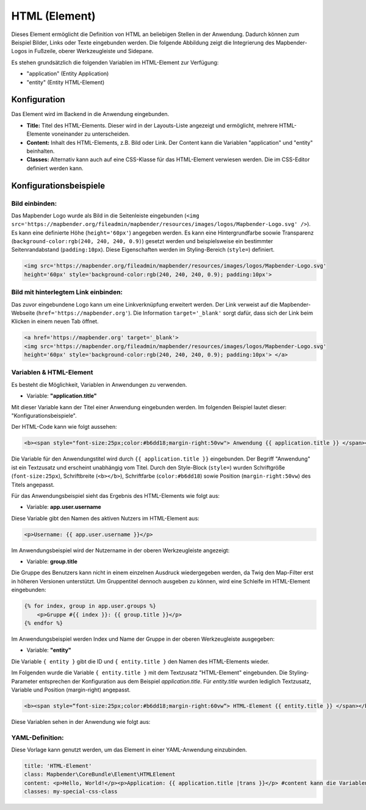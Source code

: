 .. _html_de:

HTML (Element)
**************

Dieses Element ermöglicht die Definition von HTML an beliebigen Stellen in der Anwendung. Dadurch können zum Beispiel Bilder, Links oder Texte eingebunden werden. Die folgende Abbildung zeigt die Integrierung des Mapbender-Logos in Fußzeile, oberer Werkzeugleiste und Sidepane.

.. image:: ../../../figures/html_preview_example.png
     :scale: 80

Es stehen grundsätzlich die folgenden Variablen im HTML-Element zur Verfügung:

- "application" (Entity Application)
- "entity" (Entity HTML-Element)


Konfiguration
=============

Das Element wird im Backend in die Anwendung eingebunden.

.. image:: ../../../figures/de/html_element.png
     :scale: 80

* **Title:** Titel des HTML-Elements. Dieser wird in der Layouts-Liste angezeigt und ermöglicht, mehrere HTML-Elemente voneinander zu unterscheiden.
* **Content:** Inhalt des HTML-Elements, z.B. Bild oder Link. Der Content kann die Variablen "application" und "entity" beinhalten.
* **Classes:** Alternativ kann auch auf eine CSS-Klasse für das HTML-Element verwiesen werden. Die im CSS-Editor definiert werden kann.


Konfigurationsbeispiele
=======================

Bild einbinden:
---------------

Das Mapbender Logo wurde als Bild in die Seitenleiste eingebunden (``<img src='https://mapbender.org/fileadmin/mapbender/resources/images/logos/Mapbender-Logo.svg' />``). Es kann eine definierte Höhe (``height='60px'``) angegeben werden. Es kann eine Hintergrundfarbe soowie Transparenz (``background-color:rgb(240, 240, 240, 0.9)``) gesetzt werden und beispielsweise ein bestimmter Seitenrandabstand (``padding:10px``). Diese Eigenschaften werden im Styling-Bereich (``style=``) definiert.

.. code-block:: yaml

     <img src='https://mapbender.org/fileadmin/mapbender/resources/images/logos/Mapbender-Logo.svg'
     height='60px' style='background-color:rgb(240, 240, 240, 0.9); padding:10px'>

.. image:: ../../../figures/de/html_example_logo.png
     :scale: 80

Bild mit hinterlegtem Link einbinden:
-------------------------------------

Das zuvor eingebundene Logo kann um eine Linkverknüpfung erweitert werden. Der Link verweist auf die Mapbender-Webseite (``href='https://mapbender.org'``). Die Information ``target='_blank'`` sorgt dafür, dass sich der Link beim Klicken in einem neuen Tab öffnet.

.. code-block:: yaml

     <a href='https://mapbender.org' target='_blank'>
     <img src='https://mapbender.org/fileadmin/mapbender/resources/images/logos/Mapbender-Logo.svg'
     height='60px' style='background-color:rgb(240, 240, 240, 0.9); padding:10px'> </a>

Variablen & HTML-Element
------------------------

Es besteht die Möglichkeit, Variablen in Anwendungen zu verwenden.

* Variable: **"application.title"**

Mit dieser Variable kann der Titel einer Anwendung eingebunden werden. Im folgenden Beispiel lautet dieser: "Konfigurationsbeispiele".

Der HTML-Code kann wie folgt aussehen:

.. code-block:: yaml

     <b><span style="font-size:25px;color:#b6dd18;margin-right:50vw"> Anwendung {{ application.title }} </span></b>

Die Variable für den Anwendungstitel wird durch ``{{ application.title }}`` eingebunden. Der Begriff "Anwendung" ist ein Textzusatz und erscheint unabhängig vom Titel. Durch den Style-Block (``style=``) wurden Schriftgröße (``font-size:25px``), Schriftbreite (``<b></b>``), Schriftfarbe (``color:#b6dd18``) sowie Position (``margin-right:50vw``) des Titels angepasst.

Für das Anwendungsbeispiel sieht das Ergebnis des HTML-Elements wie folgt aus:

.. image:: ../../../figures/de/html_example_application_title.png
     :scale: 80

* Variable: **app.user.username**

Diese Variable gibt den Namen des aktiven Nutzers im HTML-Element aus:

.. code-block:: yaml

	<p>Username: {{ app.user.username }}</p>

Im Anwendungsbeispiel wird der Nutzername in der oberen Werkzeugleiste angezeigt:
	
.. image:: ../../../figures/de/html_example_user_name.png
     :scale: 80
    
* Variable: **group.title**

Die Gruppe des Benutzers kann nicht in einem einzelnen Ausdruck wiedergegeben werden, da Twig den Map-Filter erst in höheren Versionen unterstützt.
Um Gruppentitel dennoch ausgeben zu können, wird eine Schleife im HTML-Element eingebunden:

.. code-block:: yaml

  {% for index, group in app.user.groups %}
      <p>Gruppe #{{ index }}: {{ group.title }}</p>
  {% endfor %}

Im Anwendungsbeispiel werden Index und Name der Gruppe in der oberen Werkzeugleiste ausgegeben:

.. image:: ../../../figures/de/html_example_group_name.png
     :scale: 80

* Variable: **"entity"**

Die Variable ``{ entity }`` gibt die ID und ``{ entity.title }`` den Namen des HTML-Elements wieder. 

Im Folgenden wurde die Variable ``{ entity.title }`` mit dem Textzusatz "HTML-Element" eingebunden. Die Styling-Parameter entsprechen der Konfiguration aus dem Beispiel *application.title*. Für *entity.title* wurden lediglich Textzusatz, Variable und Position (margin-right) angepasst.

.. code-block:: yaml

	<b><span style=“font-size:25px;color:#b6dd18;margin-right:60vw“> HTML-Element {{ entity.title }} </span></b>

Diese Variablen sehen in der Anwendung wie folgt aus:

.. image:: ../../../figures/de/html_example_entity_title.png
     :scale: 80

YAML-Definition:
----------------

Diese Vorlage kann genutzt werden, um das Element in einer YAML-Anwendung einzubinden.

.. code-block:: yaml

    title: 'HTML-Element'
    class: Mapbender\CoreBundle\Element\HTMLElement
    content: <p>Hello, World!</p><p>Application: {{ application.title |trans }}</p> #content kann die Variablen "application" und "entity" beinhalten.
    classes: my-special-css-class

